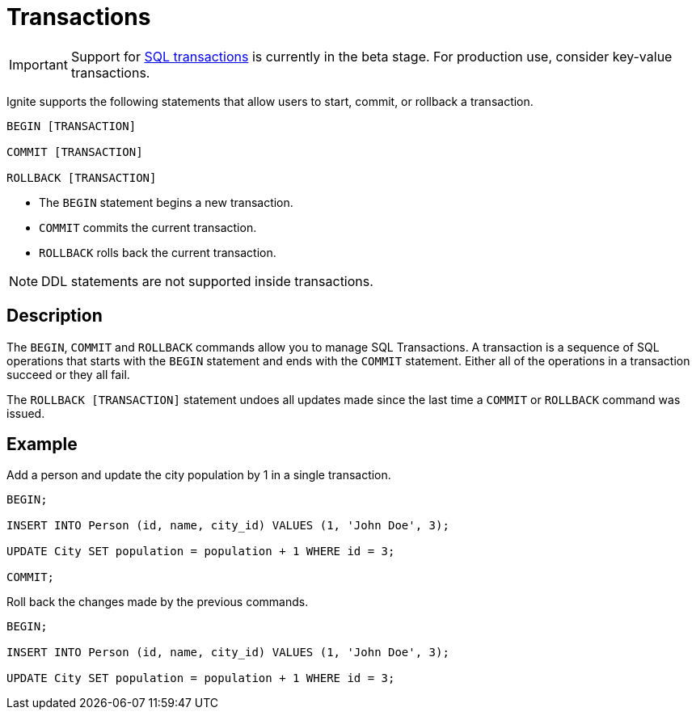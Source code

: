 // Licensed to the Apache Software Foundation (ASF) under one or more
// contributor license agreements.  See the NOTICE file distributed with
// this work for additional information regarding copyright ownership.
// The ASF licenses this file to You under the Apache License, Version 2.0
// (the "License"); you may not use this file except in compliance with
// the License.  You may obtain a copy of the License at
//
// http://www.apache.org/licenses/LICENSE-2.0
//
// Unless required by applicable law or agreed to in writing, software
// distributed under the License is distributed on an "AS IS" BASIS,
// WITHOUT WARRANTIES OR CONDITIONS OF ANY KIND, either express or implied.
// See the License for the specific language governing permissions and
// limitations under the License.
= Transactions

IMPORTANT: Support for link:transactions/mvcc[SQL transactions] is currently in the beta stage. For production use, consider key-value transactions.

Ignite supports the following statements that allow users to start, commit, or rollback a transaction.

[source,sql]
----
BEGIN [TRANSACTION]

COMMIT [TRANSACTION]

ROLLBACK [TRANSACTION]
----

- The `BEGIN` statement begins a new transaction.
- `COMMIT` commits the current transaction.
- `ROLLBACK` rolls back the current transaction.

NOTE: DDL statements are not supported inside transactions.

== Description

The `BEGIN`, `COMMIT` and `ROLLBACK` commands allow you to manage SQL Transactions. A transaction is a sequence of SQL operations that starts with the `BEGIN` statement and ends with the `COMMIT` statement. Either all of the operations in a transaction succeed or they all fail.

The `ROLLBACK [TRANSACTION]` statement undoes all updates made since the last time a `COMMIT` or `ROLLBACK` command was issued.

== Example
Add a person and update the city population by 1 in a single transaction.

[source,sql]
----
BEGIN;

INSERT INTO Person (id, name, city_id) VALUES (1, 'John Doe', 3);

UPDATE City SET population = population + 1 WHERE id = 3;

COMMIT;
----

Roll back the changes made by the previous commands.

[source,sql]
----
BEGIN;

INSERT INTO Person (id, name, city_id) VALUES (1, 'John Doe', 3);

UPDATE City SET population = population + 1 WHERE id = 3;
----

